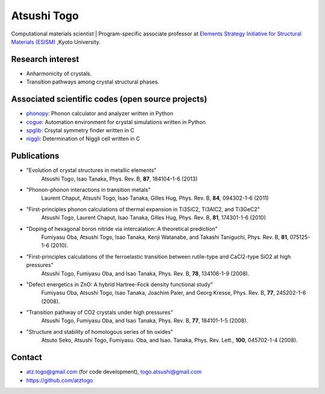 Atsushi Togo
=====================
Computational materials scientist | Program-specific associate professor at `Elements Strategy Initiative for Structural Materials (ESISM) <http://esism.kyoto-u.ac.jp/en/index.html>`_ ,Kyoto University.

|anime|

.. |anime| image:: anime25.gif
           :scale: 100

Research interest
------------------

* Anharmonicity of crystals.
* Transition pathways among crystal structural phases.

Associated scientific codes (open source projects)
---------------------------------------------------

* phonopy_: Phonon calculator and analyzer written in Python
* cogue_: Automation environment for crystal simulations written in Python
* spglib_: Crsytal symmetry finder written in C
* niggli_: Determination of Niggli cell written in C

.. _phonopy: http://phonopy.sf.net
.. _cogue: https://github.com/atztogo/cogue
.. _niggli: http://atztogo.github.com/niggli
.. _spglib: http://spglib.sf.net


Publications
-------------

*  "Evolution of crystal structures in metallic elements"
     Atsushi Togo, Isao Tanaka,
     Phys. Rev. B, **87**, 184104-1-6 (2013)

*  "Phonon-phonon interactions in transition metals"
     Laurent Chaput, Atsushi Togo, Isao Tanaka, Gilles Hug,
     Phys. Rev. B, **84**, 094302-1-6 (2011)

*  "First-principles phonon calculations of thermal expansion in Ti3SiC2, Ti3AlC2, and Ti3GeC2"
     Atsushi Togo, Laurent Chaput, Isao Tanaka, Gilles Hug,
     Phys. Rev. B, **81**, 174301-1-6 (2010)

*  "Doping of hexagonal boron nitride via intercalation: A theoretical prediction"
     Fumiyasu Oba, Atsushi Togo, Isao Tanaka, Kenji Watanabe, and
     Takashi Taniguchi,
     Phys. Rev. B, **81**, 075125-1-6 (2010).

*  "First-principles calculations of the ferroelastic transition between rutile-type and CaCl2-type SiO2 at high pressures"
     Atsushi Togo, Fumiyasu Oba, and Isao Tanaka,
     Phys. Rev. B, **78**, 134106-1-9 (2008).

*  "Defect energetics in ZnO: A hybrid Hartree-Fock density functional study"
     Fumiyasu Oba, Atsushi Togo, Isao Tanaka, Joachim Paier, and Georg
     Kresse,
     Phys. Rev. B, **77**, 245202-1-6 (2008).

*  "Transition pathway of CO2 crystals under high pressures"
     Atsushi Togo, Fumiyasu Oba, and Isao Tanaka,
     Phys. Rev. B, **77**, 184101-1-5 (2008).

*  "Structure and stability of homologous series of tin oxides"
     Atsuto Seko, Atsushi Togo, Fumiyasu. Oba, and Isao. Tanaka,
     Phys. Rev. Lett., **100**, 045702-1-4 (2008).

Contact
-------

* atz.togo@gmail.com (for code development), togo.atsushi@gmail.com
* https://github.com/atztogo
